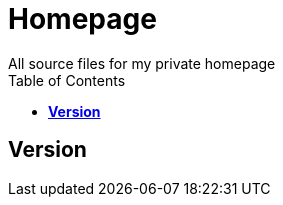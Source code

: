 :toc: right
:backend: html5
:doctitle: Homepage
:doctype: book
:icons: font
:!numbered:
:!linkcss:
:sectanchors:
:sectlink:
:docinfo:
:toclevels: 2

= Homepage
All source files for my private homepage

== *Version*

